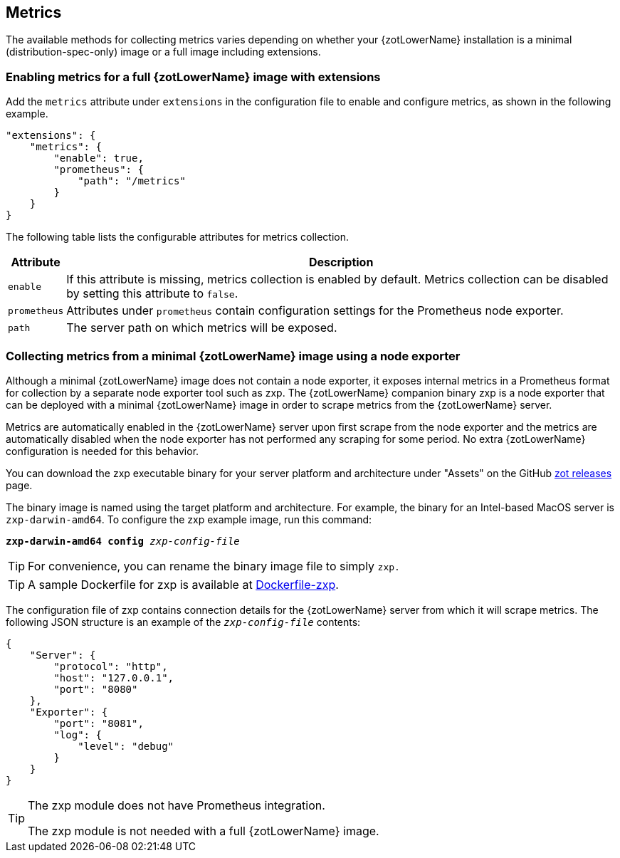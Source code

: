 [#_metrics_config]
== Metrics

The available methods for collecting metrics varies depending on whether your {zotLowerName}
installation is a minimal (distribution-spec-only) image or a full image including extensions.

=== Enabling metrics for a full {zotLowerName} image with extensions

Add the `metrics` attribute under `extensions` in the configuration file
to enable and configure metrics, as shown in the following example.

[source,json]
----
"extensions": {
    "metrics": {
        "enable": true,
        "prometheus": {
            "path": "/metrics"
        }
    }
}
----

The following table lists the configurable attributes for metrics collection.

[%autowidth]
|===
| Attribute | Description

| `enable` |
If this attribute is missing, metrics collection is enabled by default.
Metrics collection can be disabled by setting this attribute to `false`.
| `prometheus` |
Attributes under `prometheus` contain configuration settings for the Prometheus
node exporter.
| `path` |
The server path on which metrics will be exposed.
|===

=== Collecting metrics from a minimal {zotLowerName} image using a node exporter

Although a minimal {zotLowerName} image does not contain a node exporter, it
exposes internal metrics in a Prometheus format for collection by a separate
node exporter tool such as zxp. The {zotLowerName} companion binary zxp
is a node exporter that can be deployed with a minimal {zotLowerName} image in
order to scrape metrics from the {zotLowerName} server.

Metrics are automatically enabled in the {zotLowerName} server upon first scrape
from the node exporter and the metrics are automatically disabled when the node
exporter has not performed any scraping for some period. No extra {zotLowerName}
configuration is needed for this behavior.

You can download the zxp executable binary for your server platform and
architecture under "Assets" on the GitHub
https://github.com/project-zot/zot/releases[zot releases] page.

The binary image is named using the target platform and architecture. For example,
the binary for an Intel-based MacOS server is
`zxp-darwin-amd64`.  To configure the zxp example image, run this command:

``*zxp-darwin-amd64* *config* _zxp-config-file_``

TIP: For convenience, you can rename the binary image file to simply `zxp.`

TIP: A sample Dockerfile for zxp is available at
https://github.com/project-zot/zot/blob/main/Dockerfile-zxp[Dockerfile-zxp].

The configuration file of zxp contains connection details for the {zotLowerName}
server from which it will scrape metrics. The following JSON structure is an example
of the `_zxp-config-file_` contents:

[source,json]
----
{
    "Server": {
        "protocol": "http",
        "host": "127.0.0.1",
        "port": "8080"
    },
    "Exporter": {
        "port": "8081",
        "log": {
            "level": "debug"
        }
    }
}
----

[TIP]
====
The zxp module does not have Prometheus integration.

The zxp module is not needed with a full {zotLowerName} image.
====
